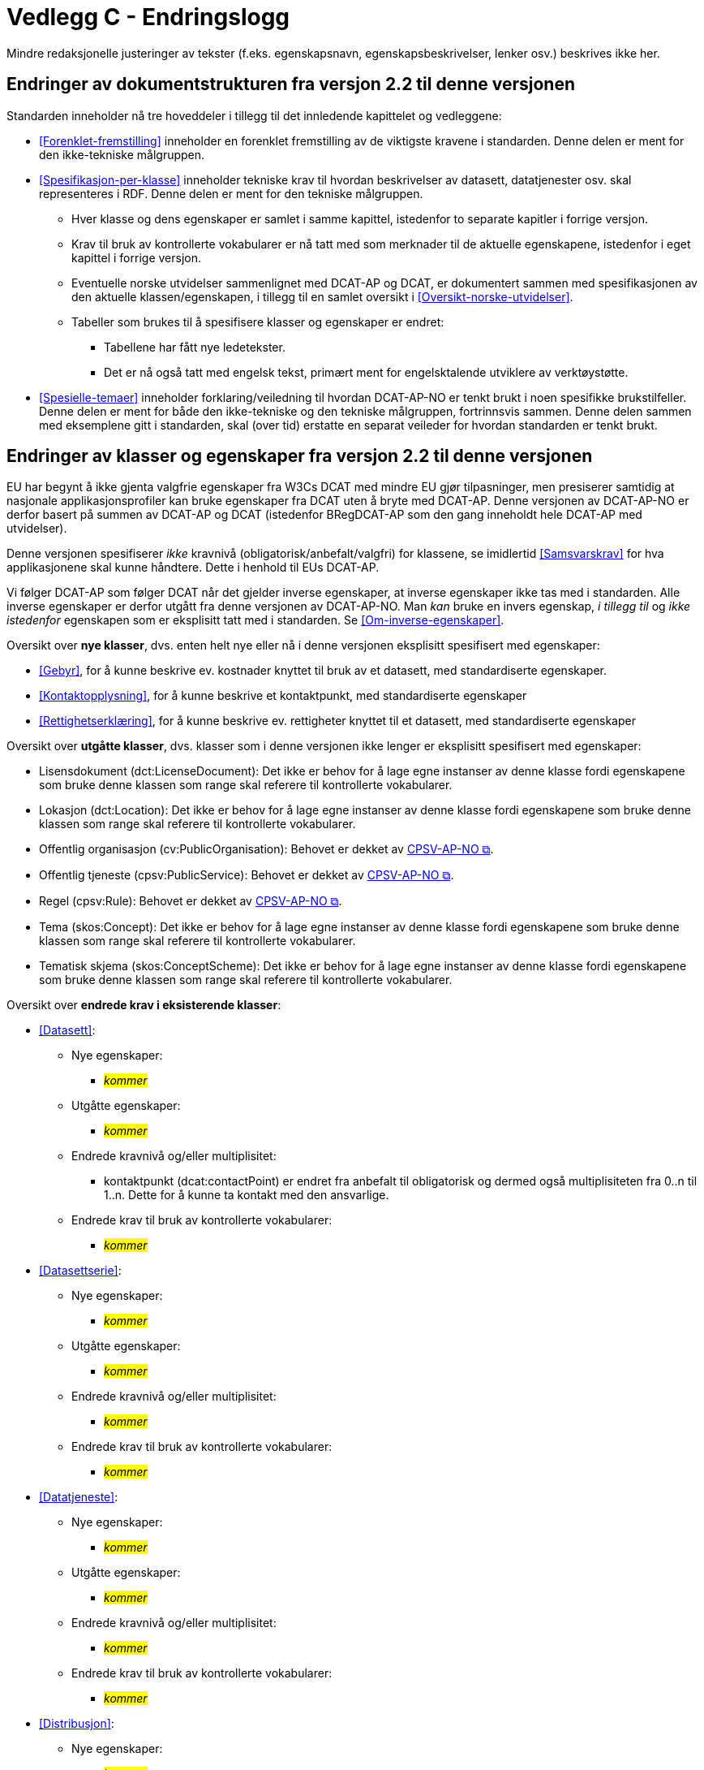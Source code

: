 = Vedlegg C - Endringslogg [[Endringslogg]]

Mindre redaksjonelle justeringer av tekster (f.eks. egenskapsnavn, egenskapsbeskrivelser, lenker osv.) beskrives ikke her.

== Endringer av dokumentstrukturen fra versjon 2.2 til denne versjonen 

:xrefstyle: short

Standarden inneholder nå tre hoveddeler i tillegg til det innledende kapittelet og vedleggene:

* <<Forenklet-fremstilling>>  inneholder en forenklet fremstilling av de viktigste kravene i standarden. Denne delen er ment for den ikke-tekniske målgruppen. 

* <<Spesifikasjon-per-klasse>>  inneholder tekniske krav til hvordan beskrivelser av datasett, datatjenester osv. skal representeres i RDF. Denne delen er ment for den tekniske målgruppen.  
** Hver klasse og dens egenskaper er samlet i samme kapittel, istedenfor to separate kapitler i forrige versjon.
** Krav til bruk av kontrollerte vokabularer er nå tatt med som merknader til de aktuelle egenskapene, istedenfor i eget kapittel i forrige versjon. 
** Eventuelle norske utvidelser sammenlignet med DCAT-AP og DCAT, er dokumentert sammen med spesifikasjonen av den aktuelle klassen/egenskapen, i tillegg til en samlet oversikt i <<Oversikt-norske-utvidelser>>. 

** Tabeller som brukes til å spesifisere klasser og egenskaper er endret:

*** Tabellene har fått nye ledetekster.
*** Det er nå også tatt med engelsk tekst, primært ment for engelsktalende utviklere av verktøystøtte. 

* <<Spesielle-temaer>> inneholder forklaring/veiledning til hvordan DCAT-AP-NO er tenkt brukt i noen spesifikke brukstilfeller. Denne delen er ment for både den ikke-tekniske og den tekniske målgruppen, fortrinnsvis sammen. Denne delen sammen med eksemplene gitt i standarden, skal (over tid) erstatte en separat veileder for hvordan standarden er tenkt brukt. 

:xrefstyle: full

== Endringer av klasser og egenskaper fra versjon 2.2 til denne versjonen

EU har begynt å ikke gjenta valgfrie egenskaper fra W3Cs DCAT med mindre EU gjør tilpasninger, men presiserer samtidig at nasjonale applikasjonsprofiler kan bruke egenskaper fra DCAT uten å bryte med DCAT-AP. Denne versjonen av DCAT-AP-NO er derfor basert på summen av DCAT-AP og DCAT (istedenfor BRegDCAT-AP som den gang inneholdt hele DCAT-AP med utvidelser). 

Denne versjonen spesifiserer _ikke_ kravnivå (obligatorisk/anbefalt/valgfri) for klassene, se imidlertid <<Samsvarskrav>> for hva applikasjonene skal kunne håndtere. Dette i henhold til EUs DCAT-AP. 

Vi følger DCAT-AP som følger DCAT når det gjelder inverse egenskaper, at inverse egenskaper ikke tas med i standarden. Alle inverse egenskaper er derfor utgått fra denne versjonen av DCAT-AP-NO. Man __kan__ bruke en invers egenskap, _i tillegg til_ og _ikke istedenfor_ egenskapen som er eksplisitt tatt med i standarden. Se <<Om-inverse-egenskaper>>.

Oversikt over *nye klasser*, dvs. enten helt nye eller nå i denne versjonen eksplisitt spesifisert med egenskaper: 

* <<Gebyr>>, for å kunne beskrive ev. kostnader knyttet til bruk av et datasett, med standardiserte egenskaper.
* <<Kontaktopplysning>>, for å kunne beskrive et kontaktpunkt, med standardiserte egenskaper
* <<Rettighetserklæring>>, for å kunne beskrive ev. rettigheter knyttet til et datasett, med standardiserte egenskaper

Oversikt over *utgåtte klasser*, dvs. klasser som i denne versjonen ikke lenger er eksplisitt spesifisert med egenskaper: 

* Lisensdokument (dct:LicenseDocument): Det ikke er behov for å lage egne instanser av denne klasse fordi egenskapene som bruke denne klassen som range skal referere til kontrollerte vokabularer.
* Lokasjon (dct:Location): Det ikke er behov for å lage egne instanser av denne klasse fordi egenskapene som bruke denne klassen som range skal referere til kontrollerte vokabularer.
* Offentlig organisasjon (cv:PublicOrganisation): Behovet er dekket av https://data.norge.no/specification/cpsv-ap-no[CPSV-AP-NO &#x29C9;, window="_blank", role="ext-link"]. 
* Offentlig tjeneste (cpsv:PublicService): Behovet er dekket av https://data.norge.no/specification/cpsv-ap-no[CPSV-AP-NO &#x29C9;, window="_blank", role="ext-link"].
* Regel (cpsv:Rule): Behovet er dekket av https://data.norge.no/specification/cpsv-ap-no[CPSV-AP-NO &#x29C9;, window="_blank", role="ext-link"].
* Tema (skos:Concept): Det ikke er behov for å lage egne instanser av denne klasse fordi egenskapene som bruke denne klassen som range skal referere til kontrollerte vokabularer.
* Tematisk skjema (skos:ConceptScheme): Det ikke er behov for å lage egne instanser av denne klasse fordi egenskapene som bruke denne klassen som range skal referere til kontrollerte vokabularer.

Oversikt over *endrede krav i eksisterende klasser*: 

* <<Datasett>>: 
** Nye egenskaper:
*** __#kommer#__ 
** Utgåtte egenskaper: 
*** _#kommer#_
** Endrede kravnivå og/eller multiplisitet: 
*** kontaktpunkt (dcat:contactPoint) er endret fra anbefalt til obligatorisk og dermed også multiplisiteten fra 0..n til 1..n. Dette for å kunne ta kontakt med den ansvarlige.
** Endrede krav til bruk av kontrollerte vokabularer: 
*** _#kommer#_

* <<Datasettserie>>: 
** Nye egenskaper:
*** __#kommer#__ 
** Utgåtte egenskaper: 
*** _#kommer#_
** Endrede kravnivå og/eller multiplisitet: 
*** _#kommer#_
** Endrede krav til bruk av kontrollerte vokabularer: 
*** _#kommer#_

* <<Datatjeneste>>: 
** Nye egenskaper:
*** __#kommer#__ 
** Utgåtte egenskaper: 
*** _#kommer#_
** Endrede kravnivå og/eller multiplisitet: 
*** _#kommer#_
** Endrede krav til bruk av kontrollerte vokabularer: 
*** _#kommer#_

* <<Distribusjon>>: 
** Nye egenskaper:
*** __#kommer#__ 
** Utgåtte egenskaper: 
*** _#kommer#_
** Endrede kravnivå og/eller multiplisitet: 
*** _#kommer#_
** Endrede krav til bruk av kontrollerte vokabularer: 
*** _#kommer#_

* <<Katalog>>: 
** Nye egenskaper:
*** __#kommer#__ 
** Utgåtte egenskaper: 
*** _#kommer#_
** Endrede kravnivå og/eller multiplisitet: 
*** _#kommer#_
** Endrede krav til bruk av kontrollerte vokabularer: 
*** _#kommer#_

* <<Katalogpost>>: 
** Nye egenskaper:
*** __#kommer#__ 
** Utgåtte egenskaper: 
*** _#kommer#_
** Endrede kravnivå og/eller multiplisitet: 
*** _#kommer#_
** Endrede krav til bruk av kontrollerte vokabularer: 
*** _#kommer#_

* <<RegulativRessurs>>: 
** Nye egenskaper:
*** __#kommer#__ 
** Utgåtte egenskaper: 
*** _#kommer#_
** Endrede kravnivå og/eller multiplisitet: 
*** _#kommer#_
** Endrede krav til bruk av kontrollerte vokabularer: 
*** _#kommer#_

* <<Sjekksum>>: 
** Nye egenskaper:
*** __#kommer#__ 
** Utgåtte egenskaper: 
*** _#kommer#_
** Endrede kravnivå og/eller multiplisitet: 
*** _#kommer#_
** Endrede krav til bruk av kontrollerte vokabularer: 
*** _#kommer#_

* <<Standard>> 
** Nye egenskaper:
*** __#kommer#__ 
** Utgåtte egenskaper: 
*** _#kommer#_
** Endrede kravnivå og/eller multiplisitet: 
*** _#kommer#_
** Endrede krav til bruk av kontrollerte vokabularer: 
*** _#kommer#_
